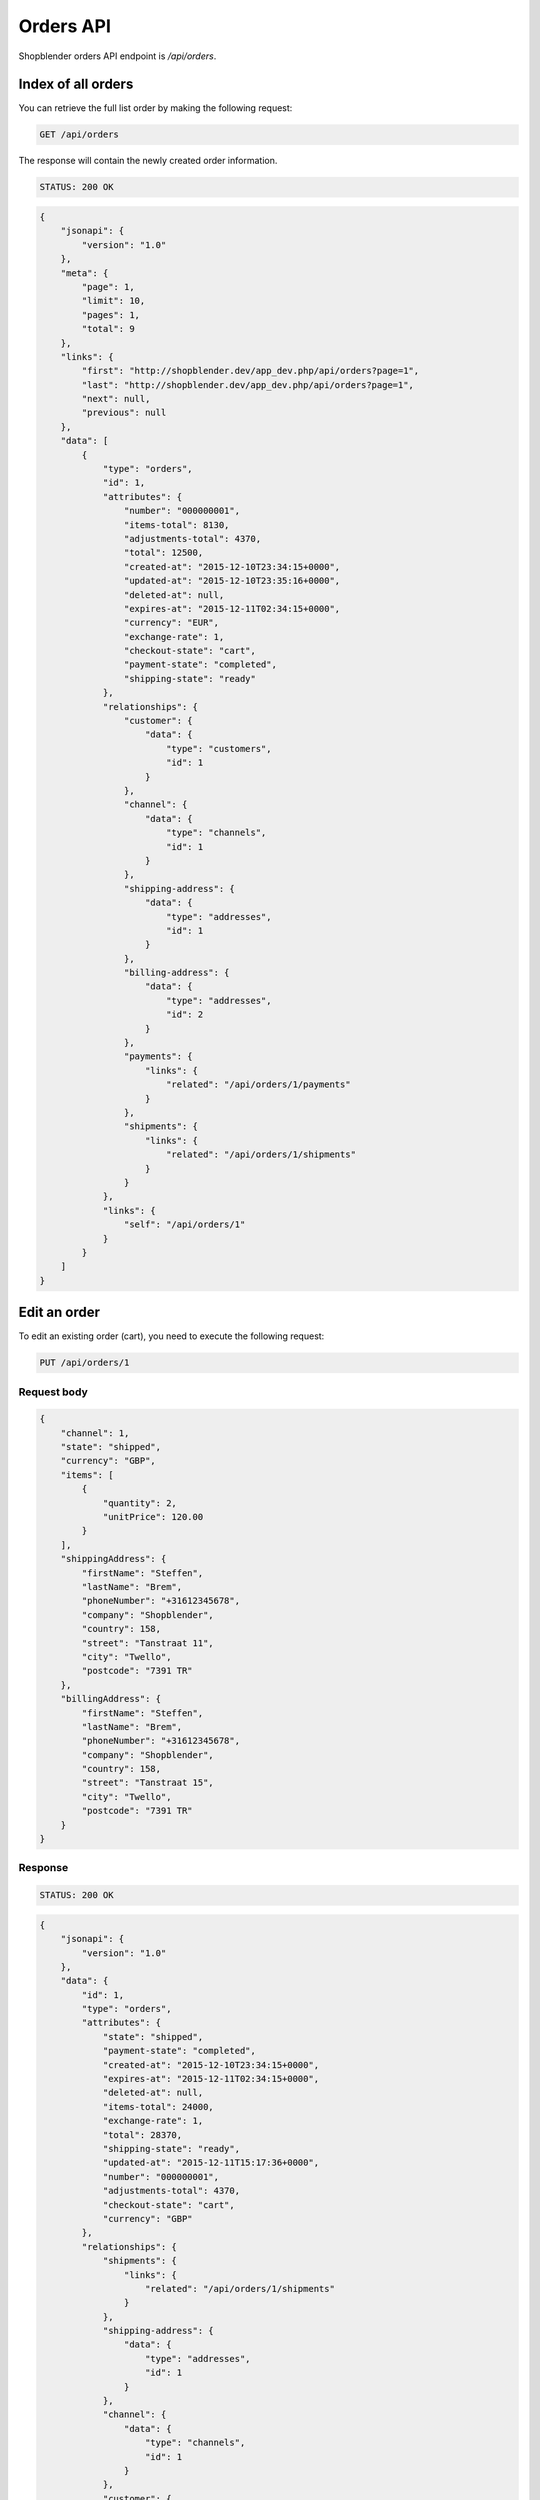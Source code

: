 Orders API
==========

Shopblender orders API endpoint is `/api/orders`.

Index of all orders
-------------------

You can retrieve the full list order by making the following request:

.. code-block:: text

    GET /api/orders

The response will contain the newly created order information.

.. code-block:: text

    STATUS: 200 OK

.. code-block:: json

    {
        "jsonapi": {
            "version": "1.0"
        },
        "meta": {
            "page": 1,
            "limit": 10,
            "pages": 1,
            "total": 9
        },
        "links": {
            "first": "http://shopblender.dev/app_dev.php/api/orders?page=1",
            "last": "http://shopblender.dev/app_dev.php/api/orders?page=1",
            "next": null,
            "previous": null
        },
        "data": [
            {
                "type": "orders",
                "id": 1,
                "attributes": {
                    "number": "000000001",
                    "items-total": 8130,
                    "adjustments-total": 4370,
                    "total": 12500,
                    "created-at": "2015-12-10T23:34:15+0000",
                    "updated-at": "2015-12-10T23:35:16+0000",
                    "deleted-at": null,
                    "expires-at": "2015-12-11T02:34:15+0000",
                    "currency": "EUR",
                    "exchange-rate": 1,
                    "checkout-state": "cart",
                    "payment-state": "completed",
                    "shipping-state": "ready"
                },
                "relationships": {
                    "customer": {
                        "data": {
                            "type": "customers",
                            "id": 1
                        }
                    },
                    "channel": {
                        "data": {
                            "type": "channels",
                            "id": 1
                        }
                    },
                    "shipping-address": {
                        "data": {
                            "type": "addresses",
                            "id": 1
                        }
                    },
                    "billing-address": {
                        "data": {
                            "type": "addresses",
                            "id": 2
                        }
                    },
                    "payments": {
                        "links": {
                            "related": "/api/orders/1/payments"
                        }
                    },
                    "shipments": {
                        "links": {
                            "related": "/api/orders/1/shipments"
                        }
                    }
                },
                "links": {
                    "self": "/api/orders/1"
                }
            }
        ]
    }

Edit an order
---------------

To edit an existing order (cart), you need to execute the following request:

.. code-block:: text

    PUT /api/orders/1

Request body
~~~~~~~~

.. code-block:: json

    {
        "channel": 1,
        "state": "shipped",
        "currency": "GBP",
        "items": [
            {
                "quantity": 2,
                "unitPrice": 120.00
            }
        ],
        "shippingAddress": {
            "firstName": "Steffen",
            "lastName": "Brem",
            "phoneNumber": "+31612345678",
            "company": "Shopblender",
            "country": 158,
            "street": "Tanstraat 11",
            "city": "Twello",
            "postcode": "7391 TR"
        },
        "billingAddress": {
            "firstName": "Steffen",
            "lastName": "Brem",
            "phoneNumber": "+31612345678",
            "company": "Shopblender",
            "country": 158,
            "street": "Tanstraat 15",
            "city": "Twello",
            "postcode": "7391 TR"
        }
    }

Response
~~~~~~~~
.. code-block:: text

    STATUS: 200 OK

.. code-block:: json

    {
        "jsonapi": {
            "version": "1.0"
        },
        "data": {
            "id": 1,
            "type": "orders",
            "attributes": {
                "state": "shipped",
                "payment-state": "completed",
                "created-at": "2015-12-10T23:34:15+0000",
                "expires-at": "2015-12-11T02:34:15+0000",
                "deleted-at": null,
                "items-total": 24000,
                "exchange-rate": 1,
                "total": 28370,
                "shipping-state": "ready",
                "updated-at": "2015-12-11T15:17:36+0000",
                "number": "000000001",
                "adjustments-total": 4370,
                "checkout-state": "cart",
                "currency": "GBP"
            },
            "relationships": {
                "shipments": {
                    "links": {
                        "related": "/api/orders/1/shipments"
                    }
                },
                "shipping-address": {
                    "data": {
                        "type": "addresses",
                        "id": 1
                    }
                },
                "channel": {
                    "data": {
                        "type": "channels",
                        "id": 1
                    }
                },
                "customer": {
                    "data": {
                        "type": "customers",
                        "id": 1
                    }
                },
                "billing-address": {
                    "data": {
                        "type": "addresses",
                        "id": 2
                    }
                },
                "payments": {
                    "links": {
                        "related": "/api/orders/1/payments"
                    }
                }
            },
            "links": {
                "self": "/api/orders/1"
            }
        }
    }
